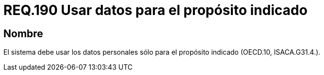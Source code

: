 :slug: rules/190/
:category: rules
:description: En el presente documento se detallan los requerimientos de seguridad relacionados a los datos recolectados por un determinado sistema, los cuales, sólo deben ser usados para el propósito para el cual fueron recolectados. Lo anterior se debe cumplir según lo estipulado en OECD.10 y en ISACA.G31.4.
:keywords: Requerimiento, Seguridad, Sistema, Datos personales, Recolección, Propósito.
:rules: yes

= REQ.190 Usar datos para el propósito indicado

== Nombre

El sistema debe usar los datos personales
sólo para el propósito indicado (+OECD.10+, +ISACA.G31.4.+).
